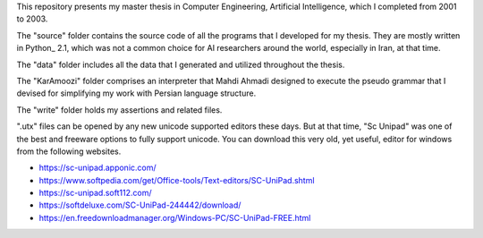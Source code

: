 This repository presents my master thesis in Computer Engineering, Artificial Intelligence, which I completed from 2001 to 2003.

The "source" folder contains the source code of all the programs that I developed for my thesis. They are mostly written in Python_ 2.1, which was not a common choice for AI researchers around the world, especially in Iran, at that time.

The "data" folder includes all the data that I generated and utilized throughout the thesis.

The "KarAmoozi" folder comprises an interpreter that Mahdi Ahmadi designed to execute the pseudo grammar that I devised for simplifying my work with Persian language structure.

The "write" folder holds my assertions and related files.

".utx" files can be opened by any new unicode supported editors these days. But at that time, "Sc Unipad" was one of the best and freeware options to fully support unicode. You can download this very old, yet useful, editor for windows from the following websites.

* https://sc-unipad.apponic.com/
* https://www.softpedia.com/get/Office-tools/Text-editors/SC-UniPad.shtml
* https://sc-unipad.soft112.com/
* https://softdeluxe.com/SC-UniPad-244442/download/
* https://en.freedownloadmanager.org/Windows-PC/SC-UniPad-FREE.html

.. _Python:: https://www.python.org/
